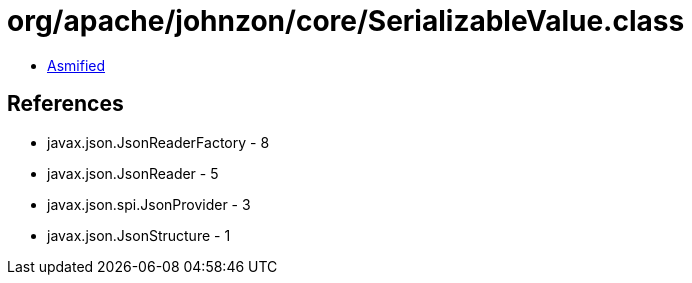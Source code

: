 = org/apache/johnzon/core/SerializableValue.class

 - link:SerializableValue-asmified.java[Asmified]

== References

 - javax.json.JsonReaderFactory - 8
 - javax.json.JsonReader - 5
 - javax.json.spi.JsonProvider - 3
 - javax.json.JsonStructure - 1
